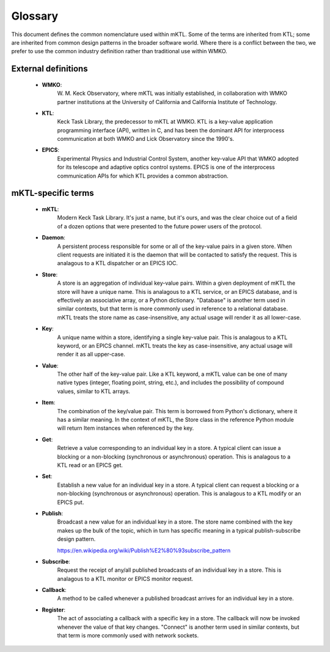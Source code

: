 Glossary
========

This document defines the common nomenclature used within mKTL. Some of the
terms are inherited from KTL; some are inherited from common design patterns
in the broader software world. Where there is a conflict between the two,
we prefer to use the common industry definition rather than traditional use
within WMKO.


External definitions
--------------------

 * **WMKO**:
	     W. M. Keck Observatory, where mKTL was initially established, in
             collaboration with WMKO partner institutions at the University of
             California and California Institute of Technology.

 * **KTL**:
	    Keck Task Library, the predecessor to mKTL at WMKO. KTL is a
            key-value application programming interface (API), written in C,
	    and has been the dominant API for interprocess communication at
	    both WMKO and Lick Observatory since the 1990's.

 * **EPICS**:
	      Experimental Physics and Industrial Control System, another
              key-value API that WMKO adopted for its telescope and
	      adaptive optics control systems. EPICS is one of the interprocess
	      communication APIs for which KTL provides a common abstraction.


mKTL-specific terms
-------------------

 * **mKTL**:
	     Modern Keck Task Library. It's just a name, but it's ours,
             and was the clear choice out of a field of a dozen options
	     that were presented to the future power users of the protocol.

 *  **Daemon**:
		A persistent process responsible for some or all of
		the key-value pairs in a given store. When client
		requests are initiated it is the daemon that will be
		contacted to satisfy the request. This is analagous
		to a KTL dispatcher or an EPICS IOC.

 * **Store**:
	      A store is an aggregation of individual key-value pairs.
              Within a given deployment of mKTL the store will have a
	      unique name. This is analagous to a KTL service, or an
	      EPICS database, and is effectively an associative array,
	      or a Python dictionary. "Database" is another term used
	      in similar contexts, but that term is more commonly used
	      in reference to a relational database. mKTL treats the
	      store name as case-insensitive, any actual usage will
	      render it as all lower-case.

 * **Key**:
	    A unique name within a store, identifying a single key-value
            pair. This is analagous to a KTL keyword, or an EPICS channel.
	    mKTL treats the key as case-insensitive, any actual usage will
	    render it as all upper-case.

 * **Value**:
              The other half of the key-value pair. Like a KTL keyword,
              a mKTL value can be one of many native types (integer,
	      floating point, string, etc.), and includes the possibility
	      of compound values, similar to KTL arrays.

 * **Item**:
	     The combination of the key/value pair. This term is borrowed
             from Python's dictionary, where it has a similar meaning. In
	     the context of mKTL, the Store class in the reference Python
	     module will return Item instances when referenced by the key.

 * **Get**:
	    Retrieve a value corresponding to an individual key in a store.
            A typical client can issue a blocking or a non-blocking
	    (synchronous or asynchronous) operation. This is analagous to
	    a KTL read or an EPICS get.

 * **Set**:
	    Establish a new value for an individual key in a store. A typical
            client can request a blocking or a non-blocking (synchronous or
	    asynchronous) operation. This is analagous to a KTL modify or an
	    EPICS put.

 * **Publish**:
		Broadcast a new value for an individual key in a store.
                The store name combined with the key makes up the bulk of
		the topic, which in turn has specific meaning in a typical
		publish-subscribe design pattern.

		https://en.wikipedia.org/wiki/Publish%E2%80%93subscribe_pattern

 * **Subscribe**:
		  Request the receipt of any/all published broadcasts of an
                  individual key in a store. This is analagous to a KTL monitor
		  or EPICS monitor request.

 * **Callback**:
		 A method to be called whenever a published broadcast arrives
                 for an individual key in a store.

 * **Register**:
		 The act of associating a callback with a specific key in a
                 store. The callback will now be invoked whenever the value
		 of that key changes. "Connect" is another term used in
		 similar contexts, but that term is more commonly used with
		 network sockets.
